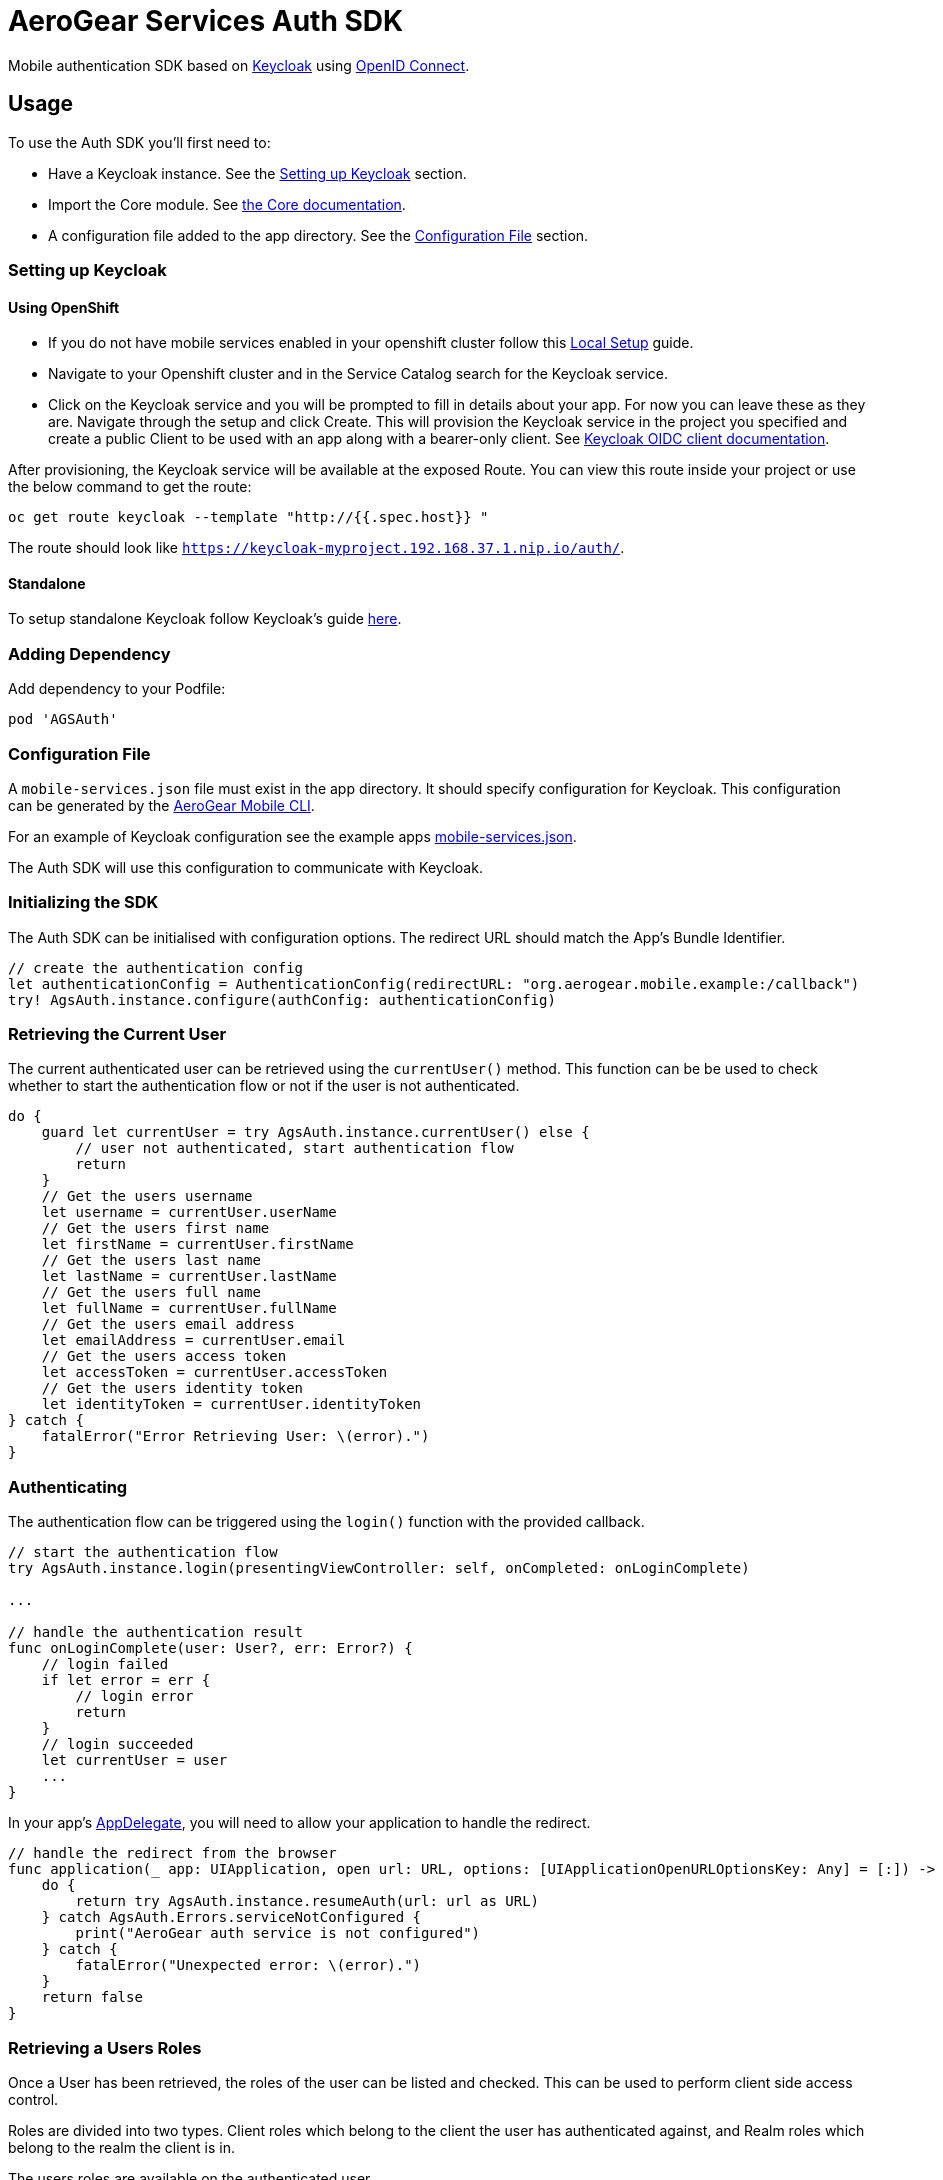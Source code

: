 = AeroGear Services Auth SDK

Mobile authentication SDK based on link:http://www.keycloak.org/[Keycloak] using link:http://openid.net/connect/[OpenID Connect].

== Usage

To use the Auth SDK you'll first need to:

* Have a Keycloak instance. See the <<Setting up Keycloak>> section.
* Import the Core module. See link:./core/README.adoc[the Core documentation].
* A configuration file added to the app directory. See the <<Configuration File>> section.

=== Setting up Keycloak

==== Using OpenShift

* If you do not have mobile services enabled in your openshift cluster follow this link:https://github.com/aerogear/mobile-core/blob/master/docs/walkthroughs/local-setup.adoc[Local Setup] guide.
* Navigate to your Openshift cluster and in the Service Catalog search for the Keycloak service.
* Click on the Keycloak service and you will be prompted to fill in details about your app.  For now you can leave these as they are.  Navigate through the setup and click Create.
This will provision the Keycloak service in the project you specified and create a public Client to be used with an app along with a bearer-only client.
See link:http://www.keycloak.org/docs/latest/server_admin/index.html#oidc-clients[Keycloak OIDC client documentation].

After provisioning, the Keycloak service will be available at the exposed Route. You can view this route inside your project or use the below command to get the route:
----
oc get route keycloak --template "http://{{.spec.host}} "
----
The route should look like `https://keycloak-myproject.192.168.37.1.nip.io/auth/`. +

==== Standalone

To setup standalone Keycloak follow Keycloak's guide link:/https://github.com/keycloak/keycloak/blob/master/README.md[here].

=== Adding Dependency

Add dependency to your Podfile:

```
pod 'AGSAuth'
```

=== Configuration File

A `mobile-services.json` file must exist in the app directory. It should specify configuration
for Keycloak. This configuration can be generated by the link:https://github.com/aerogear/mobile-cli[AeroGear Mobile CLI].

For an example of Keycloak configuration see the example apps link:../../example/AeroGearSdkExample/mobile-services.json[mobile-services.json].

The Auth SDK will use this configuration to communicate with Keycloak.

=== Initializing the SDK
The Auth SDK can be initialised with configuration options. The redirect URL should match the App's Bundle Identifier.

[source,swift]
----
// create the authentication config
let authenticationConfig = AuthenticationConfig(redirectURL: "org.aerogear.mobile.example:/callback")
try! AgsAuth.instance.configure(authConfig: authenticationConfig)
----

=== Retrieving the Current User
The current authenticated user can be retrieved using the `currentUser()` method.
This function can be be used to check whether to start the authentication flow or not if the user is not authenticated.

[source,swift]
----
do {
    guard let currentUser = try AgsAuth.instance.currentUser() else {
        // user not authenticated, start authentication flow
        return
    }
    // Get the users username
    let username = currentUser.userName
    // Get the users first name
    let firstName = currentUser.firstName
    // Get the users last name
    let lastName = currentUser.lastName
    // Get the users full name
    let fullName = currentUser.fullName
    // Get the users email address
    let emailAddress = currentUser.email
    // Get the users access token
    let accessToken = currentUser.accessToken
    // Get the users identity token
    let identityToken = currentUser.identityToken
} catch {
    fatalError("Error Retrieving User: \(error).")
}
----

=== Authenticating
The authentication flow can be triggered using the `login()` function with the provided callback.

[source,swift]
----
// start the authentication flow
try AgsAuth.instance.login(presentingViewController: self, onCompleted: onLoginComplete)

...

// handle the authentication result
func onLoginComplete(user: User?, err: Error?) {
    // login failed
    if let error = err {
        // login error
        return
    }
    // login succeeded
    let currentUser = user
    ...
}
----

In your app's https://developer.apple.com/documentation/uikit/uiapplicationdelegate[AppDelegate], you will need to allow your application to handle the redirect.

[source,swift]
----
// handle the redirect from the browser
func application(_ app: UIApplication, open url: URL, options: [UIApplicationOpenURLOptionsKey: Any] = [:]) -> Bool {
    do {
        return try AgsAuth.instance.resumeAuth(url: url as URL)
    } catch AgsAuth.Errors.serviceNotConfigured {
        print("AeroGear auth service is not configured")
    } catch {
        fatalError("Unexpected error: \(error).")
    }
    return false
}
----

=== Retrieving a Users Roles
Once a User has been retrieved, the roles of the user can be listed and checked. This can be used to perform client side access control.

Roles are divided into two types. Client roles which belong to the client the user has authenticated against, and Realm roles which belong to the realm the client is in.

The users roles are available on the authenticated user.

[source,swift]
----
// client roles
let clientRoles = currentUser.clientRoles
// realm roles
let realmRoles = currentUser.realmRoles
----

In order to check if a user has a specific role, you can invoke the `hasClientRole()` method or the `hasRealmRole()` method and provide the role name to check for.

[source,swift]
----
// check if the user has a given realm role
let hasAdminRole = currentUser.hasRealmRole("admin")
if (hasAdminRole) {
  // user has the admin role
}

// check if the user has a given client role
let hasModeratorRole = currentUser.hasClientRole(client: "my_client", role: "moderator")
if (hasModeratorRole) {
  // user has the moderator role in my_client
}
----

=== Logging Out

To logout, invoke the `logout()` method.

[source,swift]
----
do {
    try AgsAuth.instance.logout(onCompleted: self.onLogoutComplete)
} catch {
    fatalError("Error logging out: \(error).")
}
----

Then handle the logout logic.

[source,swift]
----
func onLogoutComplete(_: Error?) {
    // handle logout
}
----

*Note:* To perform backchannel or federated logouts, you must enable the Backchannel Logout option for the federated identity provider. More information is available in the Keycloak documentation under  http://www.keycloak.org/docs/latest/server_admin/index.html#openid-connect-v1-0-identity-providers[OIDC Identity Providers].

